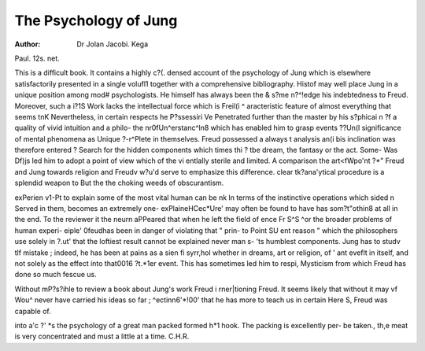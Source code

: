 The Psychology of Jung
=======================

:Author: Dr Jolan Jacobi. Kega
Paul. 12s. net.

This is a difficult book. It contains a highly c?(.
densed account of the psychology of Jung which is
elsewhere satisfactorily presented in a single volufl1
together with a comprehensive bibliography. Histof
may well place Jung in a unique position among mod#
psychologists. He himself has always been the &
s?me n?^!edge his indebtedness to Freud. Moreover,
such a i?1S Work lacks the intellectual force which is
Freil(i ^ aracteristic feature of almost everything that
seems tnK Nevertheless, in certain respects he
P?ssessiri Ve Penetrated further than the master by his
s?phicai n ?f a quality of vivid intuition and a philo-
the nr0fUn^erstanc^ln8 which has enabled him to grasp
events ??Un(l significance of mental phenomena as
Unique ?-r^Plete in themselves. Freud possessed a
always t analysis an(i bis inclination was therefore
entered ? Search for the hidden components which
times thi ? tbe dream, the fantasy or the act. Some-
Was Df)js led him to adopt a point of view which
of the vi entlally sterile and limited. A comparison
the art<fWpo'nt ?*" Freud and Jung towards religion and
Freudv w?u'd serve to emphasize this difference.
clear tk?ana'ytical procedure is a splendid weapon to
But the the choking weeds of obscurantism.

exPerien v1-Pt to explain some of the most vital human
can be nk ln terms of the instinctive operations which
sided n Served in them, becomes an extremely one-
exPlaineHCec*Ure' may often be found to have
has som?t"othin8 at all in the end. To the reviewer it
the neurn aPPeared that when he left the field of
ence Fr S^S ^or the broader problems of human experi-
eiple' 0feudhas been in danger of violating that " prin-
to Point SU ent reason " which the philosophers use
solely in ?.ut' that the loftiest result cannot be explained
never man s- 'ts humblest components. Jung has
to studv tlf mistake ; indeed, he has been at pains
as a sien fi syrr,hol whether in dreams, art or religion,
of ' ant eveflt in itself, and not solely as the effect
into that0016 ?t.*1er event. This has sometimes led him
to respi, Mysticism from which Freud has done so much
fescue us.

Without mP?s?ihle to review a book about Jung's work
Freud i rner|tioning Freud. It seems likely that without
it may vf Wou^ never have carried his ideas so far ;
^ectinn6'*!00' that he has more to teach us in certain
Here S, Freud was capable of.

into a'c ?' *s the psychology of a great man packed
formed h*1 hook. The packing is excellently per-
be taken., th,e meat is very concentrated and must
a little at a time.
C.H.R.
